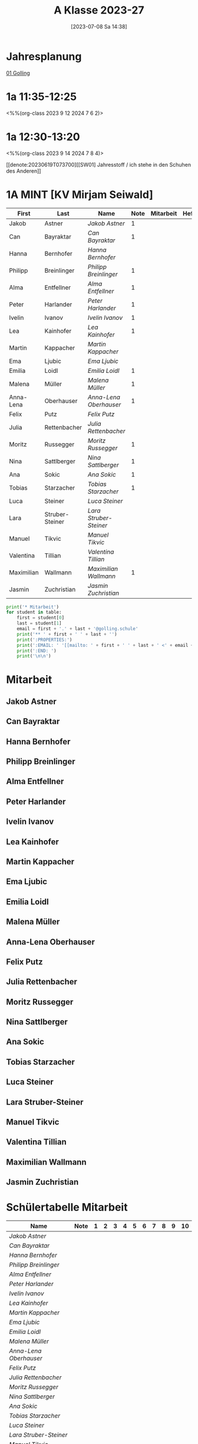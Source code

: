 #+title:      A Klasse 2023-27
#+date:       [2023-07-08 Sa 14:38]
#+filetags:   :1a:Project:
#+identifier: 20230708T143857
#+CATEGORY: golling

* Jahresplanung
[[denote:20230621T073313][01 Golling]]

* 1a 11:35-12:25
<%%(org-class 2023 9 12 2024 7 6 2)>


* 1a 12:30-13:20
<%%(org-class 2023 9 14 2024 7 8 4)>

[[denote:20230619T073700][[SW01] Jahresstoff / ich stehe in den Schuhen des Anderen]]

* 1A MINT [KV Mirjam Seiwald]
#+Name: 2021-students
| First      | Last            | Name                 | Note | Mitarbeit | Heft | LZK |
|------------+-----------------+----------------------+------+-----------+------+-----|
| Jakob      | Astner          | [[Jakob Astner][Jakob Astner]]         |    1 |           |      |     |
| Can        | Bayraktar       | [[Can Bayraktar][Can Bayraktar]]        |    1 |           |      |     |
| Hanna      | Bernhofer       | [[Hanna Bernhofer][Hanna Bernhofer]]      |      |           |      |     |
| Philipp    | Breinlinger     | [[Philipp Breinlinger][Philipp Breinlinger]]  |    1 |           |      |     |
| Alma       | Entfellner      | [[Alma Entfellner][Alma Entfellner]]      |    1 |           |      |     |
| Peter      | Harlander       | [[Peter Harlander][Peter Harlander]]      |    1 |           |      |     |
| Ivelin     | Ivanov          | [[Ivelin Ivanov][Ivelin Ivanov]]        |    1 |           |      |     |
| Lea        | Kainhofer       | [[Lea Kainhofer][Lea Kainhofer]]        |    1 |           |      |     |
| Martin     | Kappacher       | [[Martin Kappacher][Martin Kappacher]]     |      |           |      |     |
| Ema        | Ljubic          | [[Ema Ljubic][Ema Ljubic]]           |      |           |      |     |
| Emilia     | Loidl           | [[Emilia Loidl][Emilia Loidl]]         |    1 |           |      |     |
| Malena     | Müller          | [[Malena Müller][Malena Müller]]        |    1 |           |      |     |
| Anna-Lena  | Oberhauser      | [[Anna-Lena Oberhauser][Anna-Lena Oberhauser]] |    1 |           |      |     |
| Felix      | Putz            | [[Felix Putz][Felix Putz]]           |      |           |      |     |
| Julia      | Rettenbacher    | [[Julia Rettenbacher][Julia Rettenbacher]]   |      |           |      |     |
| Moritz     | Russegger       | [[Moritz Russegger][Moritz Russegger]]     |    1 |           |      |     |
| Nina       | Sattlberger     | [[Nina Sattlberger][Nina Sattlberger]]     |    1 |           |      |     |
| Ana        | Sokic           | [[Ana Sokic][Ana Sokic]]            |    1 |           |      |     |
| Tobias     | Starzacher      | [[Tobias Starzacher][Tobias Starzacher]]    |    1 |           |      |     |
| Luca       | Steiner         | [[Luca Steiner][Luca Steiner]]         |      |           |      |     |
| Lara       | Struber-Steiner | [[Lara Struber-Steiner][Lara Struber-Steiner]] |      |           |      |     |
| Manuel     | Tikvic          | [[Manuel Tikvic][Manuel Tikvic]]        |      |           |      |     |
| Valentina  | Tillian         | [[Valentina Tillian][Valentina Tillian]]    |      |           |      |     |
| Maximilian | Wallmann        | [[Maximilian Wallmann][Maximilian Wallmann]]  |    1 |           |      |     |
| Jasmin     | Zuchristian     | [[Jasmin Zuchristian][Jasmin Zuchristian]]   |      |           |      |     |
|------------+-----------------+----------------------+------+-----------+------+-----|
#+TBLFM: $4=vmean($5..$>)
#+TBLFM: $3='(concat "[[" $1 " " $2 "][" $1 " " $2 "]]")
#+TBLFM: $5='(identity remote(2021-22-Mitarbeit,@@#$2))

#+BEGIN_SRC python :var table=2021-students :results output raw
  print('* Mitarbeit')
  for student in table:
      first = student[0]
      last = student[1]
      email = first + '.' + last + '@golling.schule'
      print('** ' + first + ' ' + last + '')
      print(':PROPERTIES:')
      print(':EMAIL: ' '[[mailto: ' + first + ' ' + last + ' <' + email + '>]]')
      print(':END: ')
      print('\n\n')
#+END_SRC

#+RESULTS:
* Mitarbeit

** Jakob Astner
:PROPERTIES:
:EMAIL: [[mailto: Jakob Astner <Jakob.Astner@golling.schule>]]
:END: 



** Can Bayraktar
:PROPERTIES:
:EMAIL: [[mailto: Can Bayraktar <Can.Bayraktar@golling.schule>]]
:END: 



** Hanna Bernhofer
:PROPERTIES:
:EMAIL: [[mailto: Hanna Bernhofer <Hanna.Bernhofer@golling.schule>]]
:END: 



** Philipp Breinlinger
:PROPERTIES:
:EMAIL: [[mailto: Philipp Breinlinger <Philipp.Breinlinger@golling.schule>]]
:END: 



** Alma Entfellner
:PROPERTIES:
:EMAIL: [[mailto: Alma Entfellner <Alma.Entfellner@golling.schule>]]
:END: 



** Peter Harlander
:PROPERTIES:
:EMAIL: [[mailto: Peter Harlander <Peter.Harlander@golling.schule>]]
:END: 



** Ivelin Ivanov
:PROPERTIES:
:EMAIL: [[mailto: Ivelin Ivanov <Ivelin.Ivanov@golling.schule>]]
:END: 



** Lea Kainhofer
:PROPERTIES:
:EMAIL: [[mailto: Lea Kainhofer <Lea.Kainhofer@golling.schule>]]
:END: 



** Martin Kappacher
:PROPERTIES:
:EMAIL: [[mailto: Martin Kappacher <Martin.Kappacher@golling.schule>]]
:END: 



** Ema Ljubic
:PROPERTIES:
:EMAIL: [[mailto: Ema Ljubic <Ema.Ljubic@golling.schule>]]
:END: 



** Emilia Loidl
:PROPERTIES:
:EMAIL: [[mailto: Emilia Loidl <Emilia.Loidl@golling.schule>]]
:END: 



** Malena Müller
:PROPERTIES:
:EMAIL: [[mailto: Malena Müller <Malena.Müller@golling.schule>]]
:END: 



** Anna-Lena Oberhauser
:PROPERTIES:
:EMAIL: [[mailto: Anna-Lena Oberhauser <Anna-Lena.Oberhauser@golling.schule>]]
:END: 



** Felix Putz
:PROPERTIES:
:EMAIL: [[mailto: Felix Putz <Felix.Putz@golling.schule>]]
:END: 



** Julia Rettenbacher
:PROPERTIES:
:EMAIL: [[mailto: Julia Rettenbacher <Julia.Rettenbacher@golling.schule>]]
:END: 



** Moritz Russegger
:PROPERTIES:
:EMAIL: [[mailto: Moritz Russegger <Moritz.Russegger@golling.schule>]]
:END: 



** Nina Sattlberger
:PROPERTIES:
:EMAIL: [[mailto: Nina Sattlberger <Nina.Sattlberger@golling.schule>]]
:END: 



** Ana Sokic
:PROPERTIES:
:EMAIL: [[mailto: Ana Sokic <Ana.Sokic@golling.schule>]]
:END: 



** Tobias Starzacher
:PROPERTIES:
:EMAIL: [[mailto: Tobias Starzacher <Tobias.Starzacher@golling.schule>]]
:END: 



** Luca Steiner
:PROPERTIES:
:EMAIL: [[mailto: Luca Steiner <Luca.Steiner@golling.schule>]]
:END: 



** Lara Struber-Steiner
:PROPERTIES:
:EMAIL: [[mailto: Lara Struber-Steiner <Lara.Struber-Steiner@golling.schule>]]
:END: 



** Manuel Tikvic
:PROPERTIES:
:EMAIL: [[mailto: Manuel Tikvic <Manuel.Tikvic@golling.schule>]]
:END: 



** Valentina Tillian
:PROPERTIES:
:EMAIL: [[mailto: Valentina Tillian <Valentina.Tillian@golling.schule>]]
:END: 



** Maximilian Wallmann
:PROPERTIES:
:EMAIL: [[mailto: Maximilian Wallmann <Maximilian.Wallmann@golling.schule>]]
:END: 



** Jasmin Zuchristian
:PROPERTIES:
:EMAIL: [[mailto: Jasmin Zuchristian <Jasmin.Zuchristian@golling.schule>]]
:END: 



* Schülertabelle Mitarbeit

#+Name: Mitarbeit
| Name                 | Note | 1 | 2 | 3 | 4 | 5 | 6 | 7 | 8 | 9 | 10 |
|----------------------+------+---+---+---+---+---+---+---+---+---+----|
| [[Jakob Astner][Jakob Astner]]         |      |   |   |   |   |   |   |   |   |   |    |
| [[Can Bayraktar][Can Bayraktar]]        |      |   |   |   |   |   |   |   |   |   |    |
| [[Hanna Bernhofer][Hanna Bernhofer]]      |      |   |   |   |   |   |   |   |   |   |    |
| [[Philipp Breinlinger][Philipp Breinlinger]]  |      |   |   |   |   |   |   |   |   |   |    |
| [[Alma Entfellner][Alma Entfellner]]      |      |   |   |   |   |   |   |   |   |   |    |
| [[Peter Harlander][Peter Harlander]]      |      |   |   |   |   |   |   |   |   |   |    |
| [[Ivelin Ivanov][Ivelin Ivanov]]        |      |   |   |   |   |   |   |   |   |   |    |
| [[Lea Kainhofer][Lea Kainhofer]]        |      |   |   |   |   |   |   |   |   |   |    |
| [[Martin Kappacher][Martin Kappacher]]     |      |   |   |   |   |   |   |   |   |   |    |
| [[Ema Ljubic][Ema Ljubic]]           |      |   |   |   |   |   |   |   |   |   |    |
| [[Emilia Loidl][Emilia Loidl]]         |      |   |   |   |   |   |   |   |   |   |    |
| [[Malena Müller][Malena Müller]]        |      |   |   |   |   |   |   |   |   |   |    |
| [[Anna-Lena Oberhauser][Anna-Lena Oberhauser]] |      |   |   |   |   |   |   |   |   |   |    |
| [[Felix Putz][Felix Putz]]           |      |   |   |   |   |   |   |   |   |   |    |
| [[Julia Rettenbacher][Julia Rettenbacher]]   |      |   |   |   |   |   |   |   |   |   |    |
| [[Moritz Russegger][Moritz Russegger]]     |      |   |   |   |   |   |   |   |   |   |    |
| [[Nina Sattlberger][Nina Sattlberger]]     |      |   |   |   |   |   |   |   |   |   |    |
| [[Ana Sokic][Ana Sokic]]            |      |   |   |   |   |   |   |   |   |   |    |
| [[Tobias Starzacher][Tobias Starzacher]]    |      |   |   |   |   |   |   |   |   |   |    |
| [[Luca Steiner][Luca Steiner]]         |      |   |   |   |   |   |   |   |   |   |    |
| [[Lara Struber-Steiner][Lara Struber-Steiner]] |      |   |   |   |   |   |   |   |   |   |    |
| [[Manuel Tikvic][Manuel Tikvic]]        |      |   |   |   |   |   |   |   |   |   |    |
| [[Valentina Tillian][Valentina Tillian]]    |      |   |   |   |   |   |   |   |   |   |    |
| [[Maximilian Wallmann][Maximilian Wallmann]]  |      |   |   |   |   |   |   |   |   |   |    |
| [[Jasmin Zuchristian][Jasmin Zuchristian]]   |      |   |   |   |   |   |   |   |   |   |    |
#+TBLFM: $2=vmean($3..$>)
#+TBLFM: $1='(identity remote(2021-students,@@#$3))

* Reflexionen

